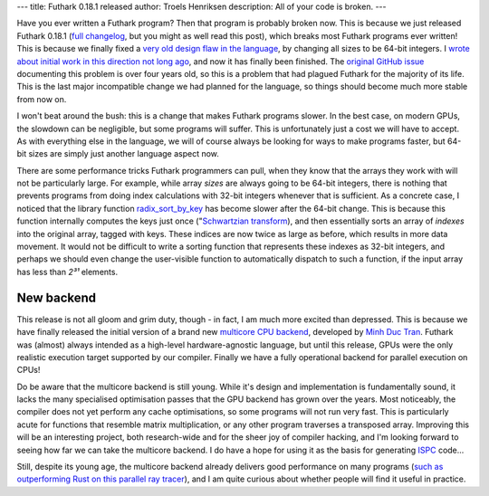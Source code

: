 ---
title: Futhark 0.18.1 released
author: Troels Henriksen
description: All of your code is broken.
---

Have you ever written a Futhark program?  Then that program is
probably broken now.  This is because we just released Futhark 0.18.1
(`full changelog
<https://github.com/diku-dk/futhark/releases/tag/v0.18.1>`_, but you
might as well read this post), which breaks most Futhark programs ever
written!  This is because we finally fixed a `very old design flaw in
the language <2019-12-18-design-flaws-in-futhark.html#bit-sizes>`_, by
changing all sizes to be 64-bit integers. I `wrote about initial work
in this direction not long ago
<2020-09-01-performance-regression.html>`_, and now it has finally
been finished.  The `original GitHub issue
<https://github.com/diku-dk/futhark/issues/134>`_ documenting this
problem is over four years old, so this is a problem that had plagued
Futhark for the majority of its life.  This is the last major
incompatible change we had planned for the language, so things should
become much more stable from now on.

I won't beat around the bush: this is a change that makes Futhark
programs slower.  In the best case, on modern GPUs, the slowdown can
be negligible, but some programs will suffer.  This is unfortunately
just a cost we will have to accept.  As with everything else in the
language, we will of course always be looking for ways to make
programs faster, but 64-bit sizes are simply just another language
aspect now.

There are some performance tricks Futhark programmers can pull, when
they know that the arrays they work with will not be particularly
large.  For example, while array *sizes* are always going to be 64-bit
integers, there is nothing that prevents programs from doing index
calculations with 32-bit integers whenever that is sufficient.  As a
concrete case, I noticed that the library function `radix_sort_by_key
<https://futhark-lang.org/pkgs/github.com/diku-dk/sorts/0.3.8/doc/lib/github.com/diku-dk/sorts/radix_sort.html#4097>`_
has become slower after the 64-bit change.  This is because this
function internally computes the keys just once ("`Schwartzian
transform <https://en.wikipedia.org/wiki/Schwartzian_transform>`_),
and then essentially sorts an array of *indexes* into the original
array, tagged with keys.  These indices are now twice as large as
before, which results in more data movement.  It would not be
difficult to write a sorting function that represents these indexes as
32-bit integers, and perhaps we should even change the user-visible
function to automatically dispatch to such a function, if the input
array has less than *2³¹* elements.

New backend
-----------

This release is not all gloom and grim duty, though - in fact, I am
much more excited than depressed.  This is because we have finally
released the initial version of a brand new `multicore CPU backend
<https://futhark.readthedocs.io/en/latest/man/futhark-multicore.html>`_,
developed by `Minh Duc Tran <https://github.com/HnimNart/>`_.  Futhark
was (almost) always intended as a high-level hardware-agnostic
language, but until this release, GPUs were the only realistic
execution target supported by our compiler.  Finally we have a fully
operational backend for parallel execution on CPUs!

Do be aware that the multicore backend is still young.  While it's
design and implementation is fundamentally sound, it lacks the many
specialised optimisation passes that the GPU backend has grown over
the years.  Most noticeably, the compiler does not yet perform any
cache optimisations, so some programs will not run very fast.  This is
particularly acute for functions that resemble matrix multiplication,
or any other program traverses a transposed array.  Improving this
will be an interesting project, both research-wide and for the sheer
joy of compiler hacking, and I'm looking forward to seeing how far we
can take the multicore backend.  I do have a hope for using it as the
basis for generating `ISPC <https://ispc.github.io/>`_ code...

Still, despite its young age, the multicore backend already delivers
good performance on many programs (`such as outperforming Rust on this
parallel ray tracer <https://github.com/athas/raytracers>`_), and I am
quite curious about whether people will find it useful in practice.
